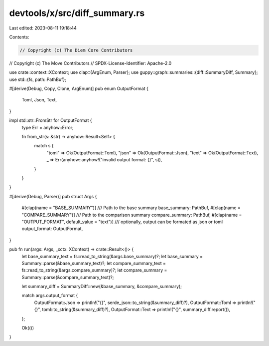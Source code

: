 devtools/x/src/diff_summary.rs
==============================

Last edited: 2023-08-11 19:18:44

Contents:

.. code-block:: rs

    // Copyright (c) The Diem Core Contributors
// Copyright (c) The Move Contributors
// SPDX-License-Identifier: Apache-2.0

use crate::context::XContext;
use clap::{ArgEnum, Parser};
use guppy::graph::summaries::{diff::SummaryDiff, Summary};
use std::{fs, path::PathBuf};

#[derive(Debug, Copy, Clone, ArgEnum)]
pub enum OutputFormat {
    Toml,
    Json,
    Text,
}

impl std::str::FromStr for OutputFormat {
    type Err = anyhow::Error;

    fn from_str(s: &str) -> anyhow::Result<Self> {
        match s {
            "toml" => Ok(OutputFormat::Toml),
            "json" => Ok(OutputFormat::Json),
            "text" => Ok(OutputFormat::Text),
            _ => Err(anyhow::anyhow!("invalid output format: {}", s)),
        }
    }
}

#[derive(Debug, Parser)]
pub struct Args {
    #[clap(name = "BASE_SUMMARY")]
    /// Path to the base summary
    base_summary: PathBuf,
    #[clap(name = "COMPARE_SUMMARY")]
    /// Path to the comparison summary
    compare_summary: PathBuf,
    #[clap(name = "OUTPUT_FORMAT", default_value = "text")]
    /// optionally, output can be formated as json or toml
    output_format: OutputFormat,
}

pub fn run(args: Args, _xctx: XContext) -> crate::Result<()> {
    let base_summary_text = fs::read_to_string(&args.base_summary)?;
    let base_summary = Summary::parse(&base_summary_text)?;
    let compare_summary_text = fs::read_to_string(&args.compare_summary)?;
    let compare_summary = Summary::parse(&compare_summary_text)?;

    let summary_diff = SummaryDiff::new(&base_summary, &compare_summary);

    match args.output_format {
        OutputFormat::Json => println!("{}", serde_json::to_string(&summary_diff)?),
        OutputFormat::Toml => println!("{}", toml::to_string(&summary_diff)?),
        OutputFormat::Text => println!("{}", summary_diff.report()),
    };

    Ok(())
}


